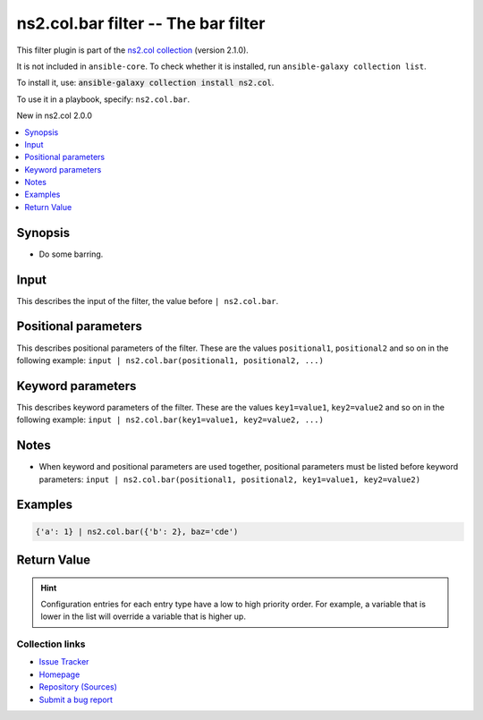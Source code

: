 
.. Created with antsibull-docs <ANTSIBULL_DOCS_VERSION>

ns2.col.bar filter -- The bar filter
++++++++++++++++++++++++++++++++++++

This filter plugin is part of the `ns2.col collection <https://galaxy.ansible.com/ui/repo/published/ns2/col/>`_ (version 2.1.0).

It is not included in ``ansible-core``.
To check whether it is installed, run ``ansible-galaxy collection list``.

To install it, use: :code:`ansible-galaxy collection install ns2.col`.

To use it in a playbook, specify: ``ns2.col.bar``.

New in ns2.col 2.0.0

.. contents::
   :local:
   :depth: 1


Synopsis
--------

- Do some barring.







Input
-----

This describes the input of the filter, the value before ``| ns2.col.bar``.

.. raw:: html

  <table style="width: 100%;">
  <thead>
    <tr>
    <th><p>Parameter</p></th>
    <th><p>Comments</p></th>
  </tr>
  </thead>
  <tbody>
  <tr>
    <td valign="top">
      <div class="ansibleOptionAnchor" id="parameter---_input"></div>
      <strong>Input</strong>
      <a class="ansibleOptionLink" href="#parameter---_input" title="Permalink to this option"> </a>
      <p style="font-size: small; margin-bottom: 0;">
        <span style="color: purple;">dictionary</span>
        / <span style="color: red;">required</span>
      </p>

    </td>
    <td valign="top">
      <p>The main input.</p>
    </td>
  </tr>
  </tbody>
  </table>





Positional parameters
---------------------

This describes positional parameters of the filter. These are the values ``positional1``, ``positional2`` and so on in the following
example: ``input | ns2.col.bar(positional1, positional2, ...)``

.. raw:: html

  <table style="width: 100%;">
  <thead>
    <tr>
    <th><p>Parameter</p></th>
    <th><p>Comments</p></th>
  </tr>
  </thead>
  <tbody>
  <tr>
    <td valign="top">
      <div class="ansibleOptionAnchor" id="parameter---foo"></div>
      <strong>foo</strong>
      <a class="ansibleOptionLink" href="#parameter---foo" title="Permalink to this option"> </a>
      <p style="font-size: small; margin-bottom: 0;">
        <span style="color: purple;">list</span>
        / <span style="color: purple;">elements=dictionary</span>
        / <span style="color: red;">required</span>
      </p>

    </td>
    <td valign="top">
      <p>Some foo.</p>
    </td>
  </tr>
  <tr>
    <td valign="top">
      <div class="ansibleOptionAnchor" id="parameter---bar"></div>
      <strong>bar</strong>
      <a class="ansibleOptionLink" href="#parameter---bar" title="Permalink to this option"> </a>
      <p style="font-size: small; margin-bottom: 0;">
        <span style="color: purple;">boolean</span>
      </p>

    </td>
    <td valign="top">
      <p>And some bar.</p>
      <p style="margin-top: 8px;"><b">Choices:</b></p>
      <ul>
        <li><p><code style="color: blue;"><b>false</b></code> <span style="color: blue;">← (default)</span></p></li>
        <li><p><code>true</code></p></li>
      </ul>

    </td>
  </tr>
  </tbody>
  </table>




Keyword parameters
------------------

This describes keyword parameters of the filter. These are the values ``key1=value1``, ``key2=value2`` and so on in the following
example: ``input | ns2.col.bar(key1=value1, key2=value2, ...)``

.. raw:: html

  <table style="width: 100%;">
  <thead>
    <tr>
    <th><p>Parameter</p></th>
    <th><p>Comments</p></th>
  </tr>
  </thead>
  <tbody>
  <tr>
    <td valign="top">
      <div class="ansibleOptionAnchor" id="parameter---baz"></div>
      <strong>baz</strong>
      <a class="ansibleOptionLink" href="#parameter---baz" title="Permalink to this option"> </a>
      <p style="font-size: small; margin-bottom: 0;">
        <span style="color: purple;">string</span>
      </p>

    </td>
    <td valign="top">
      <p>Something else.</p>
      <p style="margin-top: 8px;"><b">Choices:</b></p>
      <ul>
        <li>
          <p><code>&#34;a&#34;</code>:
          Whatever <code class='docutils literal notranslate'>a</code> is.</p>
        </li>
        <li>
          <p><code>&#34;b&#34;</code>:
          What is <code class='docutils literal notranslate'>b</code>? I don&#x27;t know.</p>
        </li>
        <li>
          <p><code>&#34;cde&#34;</code>:
          This is some more unknown. There are rumors this is related to the alphabet.</p>
        </li>
        <li>
          <p><code style="color: blue;"><b>&#34;foo&#34;</b></code> <span style="color: blue;">(default)</span>:
          Our default value, the glorious <code class='docutils literal notranslate'>foo</code>.</p>
          <p>Even has two paragraphs.</p>
        </li>
      </ul>

    </td>
  </tr>
  </tbody>
  </table>




Notes
-----

- When keyword and positional parameters are used together, positional parameters must be listed before keyword parameters:
  ``input | ns2.col.bar(positional1, positional2, key1=value1, key2=value2)``


Examples
--------

.. code-block:: yaml

    
    {'a': 1} | ns2.col.bar({'b': 2}, baz='cde')





Return Value
------------

.. raw:: html

  <table style="width: 100%;">
  <thead>
    <tr>
    <th><p>Key</p></th>
    <th><p>Description</p></th>
  </tr>
  </thead>
  <tbody>
  <tr>
    <td valign="top">
      <div class="ansibleOptionAnchor" id="return-_value"></div>
      <strong>Return value</strong>
      <a class="ansibleOptionLink" href="#return-_value" title="Permalink to this return value"> </a>
      <p style="font-size: small; margin-bottom: 0;">
        <span style="color: purple;">dictionary</span>
      </p>
    </td>
    <td valign="top">
      <p>The result.</p>
      <p style="margin-top: 8px;"><b>Returned:</b> success</p>
    </td>
  </tr>
  </tbody>
  </table>





.. hint::
    Configuration entries for each entry type have a low to high priority order. For example, a variable that is lower in the list will override a variable that is higher up.

Collection links
~~~~~~~~~~~~~~~~

* `Issue Tracker <https://github.com/ansible-collections/community.general/issues>`__
* `Homepage <https://github.com/ansible-collections/community.crypto>`__
* `Repository (Sources) <https://github.com/ansible-collections/community.internal\_test\_tools>`__
* `Submit a bug report <https://github.com/ansible-community/antsibull-docs/issues/new?assignees=&labels=&template=bug\_report.md>`__

